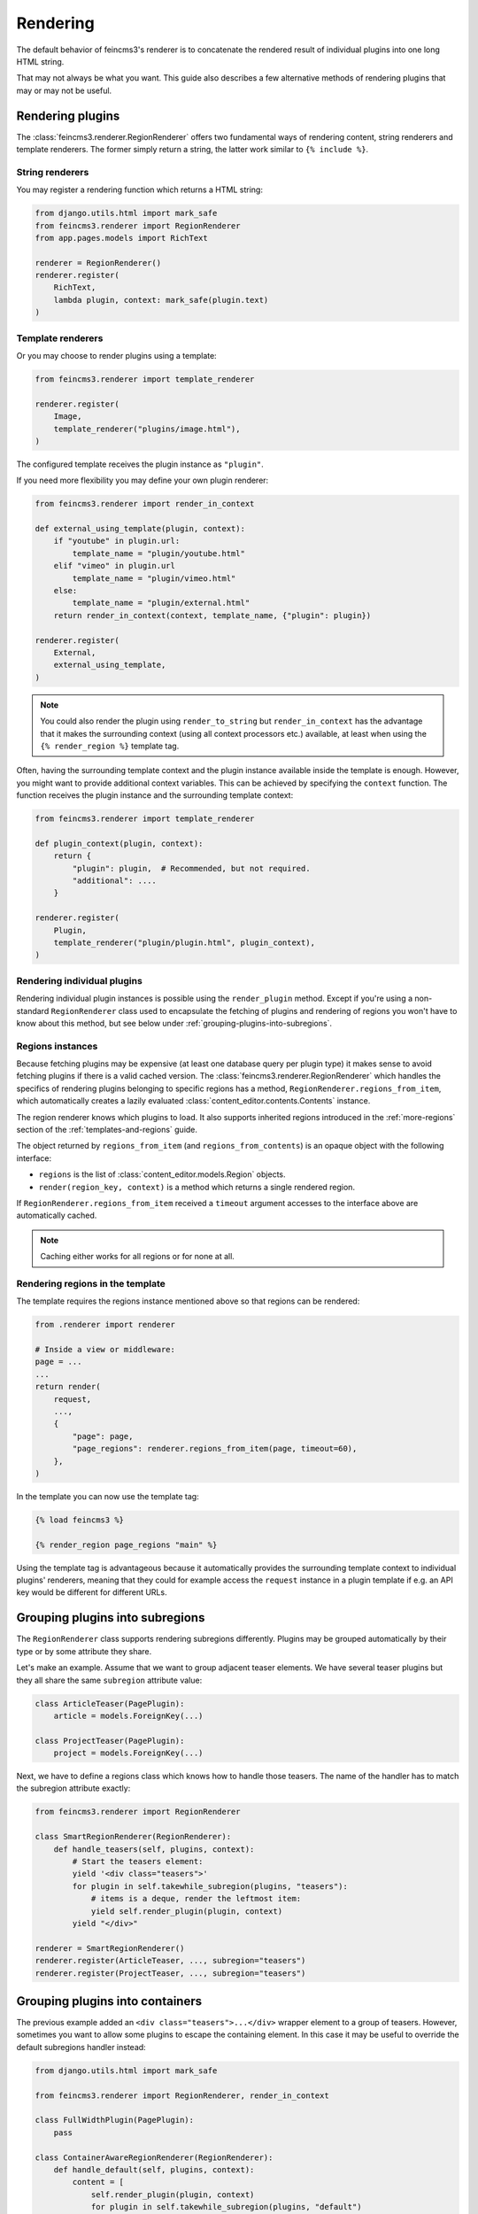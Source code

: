 Rendering
=========

The default behavior of feincms3's renderer is to concatenate the
rendered result of individual plugins into one long HTML string.

That may not always be what you want. This guide also describes a few
alternative methods of rendering plugins that may or may not be useful.


Rendering plugins
~~~~~~~~~~~~~~~~~

The :class:`feincms3.renderer.RegionRenderer` offers two
fundamental ways of rendering content, string renderers and template
renderers. The former simply return a string, the latter work similar to
``{% include %}``.


String renderers
----------------

You may register a rendering function which returns a HTML string:

.. code-block:: python

    from django.utils.html import mark_safe
    from feincms3.renderer import RegionRenderer
    from app.pages.models import RichText

    renderer = RegionRenderer()
    renderer.register(
        RichText,
        lambda plugin, context: mark_safe(plugin.text)
    )

Template renderers
------------------

Or you may choose to render plugins using a template:

.. code-block:: python

    from feincms3.renderer import template_renderer

    renderer.register(
        Image,
        template_renderer("plugins/image.html"),
    )

The configured template receives the plugin instance as ``"plugin"``.

If you need more flexibility you may define your own plugin renderer:

.. code-block:: python

    from feincms3.renderer import render_in_context

    def external_using_template(plugin, context):
        if "youtube" in plugin.url:
            template_name = "plugin/youtube.html"
        elif "vimeo" in plugin.url
            template_name = "plugin/vimeo.html"
        else:
            template_name = "plugin/external.html"
        return render_in_context(context, template_name, {"plugin": plugin})

    renderer.register(
        External,
        external_using_template,
    )

.. note::

   You could also render the plugin using ``render_to_string`` but
   ``render_in_context`` has the advantage that it makes the surrounding
   context (using all context processors etc.) available, at least when using
   the ``{% render_region %}`` template tag.

Often, having the surrounding template context and the plugin instance
available inside the template is enough. However, you might want to
provide additional context variables. This can be achieved by specifying
the ``context`` function. The function receives the plugin instance and
the surrounding template context:

.. code-block:: python

    from feincms3.renderer import template_renderer

    def plugin_context(plugin, context):
        return {
            "plugin": plugin,  # Recommended, but not required.
            "additional": ....
        }

    renderer.register(
        Plugin,
        template_renderer("plugin/plugin.html", plugin_context),
    )


Rendering individual plugins
----------------------------

Rendering individual plugin instances is possible using the
``render_plugin`` method. Except if you're using a
non-standard ``RegionRenderer`` class used to encapsulate the fetching of
plugins and rendering of regions you won't have to know about this
method, but see below under :ref:`grouping-plugins-into-subregions`.


Regions instances
-----------------

Because fetching plugins may be expensive (at least one database query
per plugin type) it makes sense to avoid fetching plugins if there is a
valid cached version. The :class:`feincms3.renderer.RegionRenderer` which
handles the specifics of rendering plugins belonging to specific regions
has a method, ``RegionRenderer.regions_from_item``, which automatically creates
a lazily evaluated :class:`content_editor.contents.Contents` instance.

The region renderer knows which plugins to load. It also supports
inherited regions introduced in the :ref:`more-regions` section
of the :ref:`templates-and-regions` guide.

The object returned by ``regions_from_item`` (and ``regions_from_contents``)
is an opaque object with the following interface:

- ``regions`` is the list of :class:`content_editor.models.Region` objects.
- ``render(region_key, context)`` is a method which returns a single rendered
  region.

If ``RegionRenderer.regions_from_item`` received a ``timeout`` argument
accesses to the interface above are automatically cached.

.. note::
   Caching either works for all regions or for none at all.


Rendering regions in the template
---------------------------------

The template requires the regions instance mentioned above so that regions can
be rendered:

.. code-block:: python

    from .renderer import renderer

    # Inside a view or middleware:
    page = ...
    ...
    return render(
        request,
        ...,
        {
            "page": page,
            "page_regions": renderer.regions_from_item(page, timeout=60),
        },
    )

In the template you can now use the template tag:

.. code-block:: html

    {% load feincms3 %}

    {% render_region page_regions "main" %}

Using the template tag is advantageous because it automatically provides the
surrounding template context to individual plugins' renderers, meaning that
they could for example access the ``request`` instance in a plugin template if
e.g. an API key would be different for different URLs.


.. _grouping-plugins-into-subregions:

Grouping plugins into subregions
~~~~~~~~~~~~~~~~~~~~~~~~~~~~~~~~

The ``RegionRenderer`` class supports rendering subregions differently. Plugins
may be grouped automatically by their type or by some attribute they share.

Let's make an example. Assume that we want to group adjacent teaser
elements. We have several teaser plugins but they all share the same
``subregion`` attribute value:

.. code-block:: python

    class ArticleTeaser(PagePlugin):
        article = models.ForeignKey(...)

    class ProjectTeaser(PagePlugin):
        project = models.ForeignKey(...)

Next, we have to define a regions class which knows how to handle those
teasers. The name of the handler has to match the subregion attribute
exactly:

.. code-block:: python

    from feincms3.renderer import RegionRenderer

    class SmartRegionRenderer(RegionRenderer):
        def handle_teasers(self, plugins, context):
            # Start the teasers element:
            yield '<div class="teasers">'
            for plugin in self.takewhile_subregion(plugins, "teasers"):
                # items is a deque, render the leftmost item:
                yield self.render_plugin(plugin, context)
            yield "</div>"

    renderer = SmartRegionRenderer()
    renderer.register(ArticleTeaser, ..., subregion="teasers")
    renderer.register(ProjectTeaser, ..., subregion="teasers")


Grouping plugins into containers
~~~~~~~~~~~~~~~~~~~~~~~~~~~~~~~~

The previous example added an ``<div class="teasers">...</div>`` wrapper
element to a group of teasers. However, sometimes you want to allow some
plugins to escape the containing element. In this case it may be useful
to override the default subregions handler instead:

.. code-block:: python

    from django.utils.html import mark_safe

    from feincms3.renderer import RegionRenderer, render_in_context

    class FullWidthPlugin(PagePlugin):
        pass

    class ContainerAwareRegionRenderer(RegionRenderer):
        def handle_default(self, plugins, context):
            content = [
                self.render_plugin(plugin, context)
                for plugin in self.takewhile_subregion(plugins, "default")
            ]
            yield render_in_context(
                context, "subregions/default.html", {"content": content}
            )

        def handle_fullwidth(self, plugins, context):
            content = [
                self.render_plugin(plugin, context)
                for plugin in self.takewhile_subregion(plugins, "fullwidth")
            ]
            yield render_in_context(
                context, "subregions/fullwidth.html", {"content": content}
            )

    # Instantiate renderer and register plugins
    renderer = ContainerAwareRegionRenderer()
    renderer.register(FullWidthPlugin, ..., subregion="fullwidth")

    regions = renderer.regions_from_item(page)
    output = regions.render(...)


Using marks
~~~~~~~~~~~

Some plugins may be usable inside several subregions. In this case you cannot
simply set the ``subregion``; you have to find another way.

One example may be a plugin which starts a collapsible region and which only
supports text inside. Adding an image will automatically close the collapsible
subregion as will adding another ``CollapsibleRegionPlugin``.

.. code-block:: python

    class CollapsibleRegionPlugin(PagePlugin):
        title = models.CharField(
            _("title"),
            max_length=200,
            blank=True,
            help_text=_("Leave empty to explicitly finish a previously opened region."),
        )

    class CollapsibleRegionRenderer(RegionRenderer):
        def handle_collapsible(self, plugins, context):
            collapsible = self.render_plugin(plugins.popleft(), context)
            content = [
                self.render_plugin(plugin, context)
                for plugin in self.takewhile_mark(plugins, "collapsible-content")
            ]
            yield from ...


    renderer = CollapsibleRegionRenderer()
    renderer.register(
        CollapsibleRegionPlugin,
        lambda plugin, context: {
            "title": plugin.title, "is_collapsible": bool(plugin.title)
        },
        subregion="collapsible",
    )
    renderer.register(
        RichText,
        lambda plugin, context: mark_safe(plugin.text),
        marks={"collapsible-content"},
    )
    renderer.register(
        Image,
        # ...
    )


Generating JSON
~~~~~~~~~~~~~~~

A different real-world example is generating JSON instead of HTML. This
is possible with a custom ``RegionRenderer`` class too:

.. code-block:: python

    from feincms3.renderer import RegionRenderer

    class JSONRegionRenderer(RegionRenderer):
        def render_region(self, *, region, contents, context):
            return [
                dict(
                    self.render_plugin(plugin, context),
                    type=plugin.__class__.__name__,
                )
                for plugin in contents[region.key]
            ]

            # Alternatively (In this case the ``type`` key above would have to be
            # provided by the renderers themselves):
            # return list(self.generate(self.contents[region], context))

    def page_content(request, pk):
        page = get_object_or_404(Page, pk=pk)

        renderer = JSONRegionRenderer()
        renderer.register(
            RichText,
            lambda plugin, context: {"text": plugin.text},
        )
        renderer.register(
            Image,
            lambda plugin, context: {"image": request.build_absolute_uri(plugin.image.url)},
        )

        regions = renderer.regions_from_item(page, timeout=60)

        return JsonResponse({
            "title": page.title,
            "content": regions.render("main", None),
        })

.. note::

   A different method would have been to use lower-level methods from
   django-content-editor. A short example follows, however there's more
   left to do to reach the state of the example above such as caching:

   .. code-block:: python

       from content_editor.contents import contents_for_items

       renderers = {
           RichText: lambda plugin: {
               "text": plugin.text
           },
           Image: lambda plugin: {
               "image": request.build_absolute_uri(plugin.image.url)
           },
       }
       contents = contents_for_item(page, [RichText, Image])
       data = [
           dict(
               renderers[plugin.__class__](plugin),
               type=plugin.__class__.__name__
           )
           for plugin in contents.main
       ]
       # etc...
